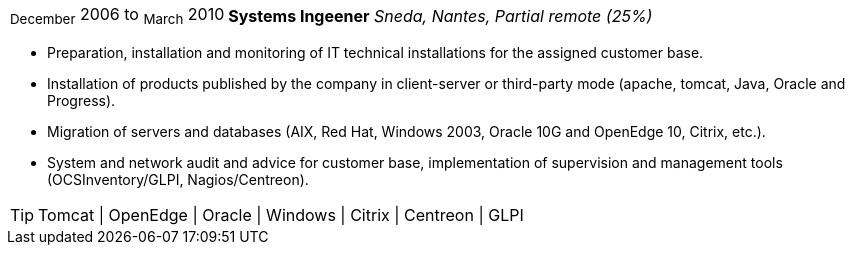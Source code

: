 [horizontal]
~December~ 2006 to ~March~ 2010:: **Systems Ingeener**
__Sneda, Nantes, Partial remote (25%)__
****
* Preparation, installation and monitoring of IT technical installations for the assigned customer base.
* Installation of products published by the company in client-server or third-party mode (apache, tomcat, Java, Oracle and Progress).
* Migration of servers and databases (AIX, Red Hat, Windows 2003, Oracle 10G and OpenEdge 10, Citrix, etc.).
* System and network audit and advice for customer base, implementation of supervision and management tools (OCSInventory/GLPI, Nagios/Centreon).

[TIP]
Tomcat | OpenEdge | Oracle | Windows | Citrix | Centreon | GLPI 
****